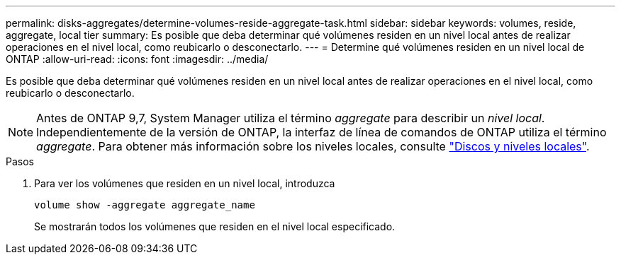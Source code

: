 ---
permalink: disks-aggregates/determine-volumes-reside-aggregate-task.html 
sidebar: sidebar 
keywords: volumes, reside, aggregate, local tier 
summary: Es posible que deba determinar qué volúmenes residen en un nivel local antes de realizar operaciones en el nivel local, como reubicarlo o desconectarlo. 
---
= Determine qué volúmenes residen en un nivel local de ONTAP
:allow-uri-read: 
:icons: font
:imagesdir: ../media/


[role="lead"]
Es posible que deba determinar qué volúmenes residen en un nivel local antes de realizar operaciones en el nivel local, como reubicarlo o desconectarlo.


NOTE: Antes de ONTAP 9,7, System Manager utiliza el término _aggregate_ para describir un _nivel local_. Independientemente de la versión de ONTAP, la interfaz de línea de comandos de ONTAP utiliza el término _aggregate_. Para obtener más información sobre los niveles locales, consulte link:../disks-aggregates/index.html["Discos y niveles locales"].

.Pasos
. Para ver los volúmenes que residen en un nivel local, introduzca
+
`volume show -aggregate aggregate_name`

+
Se mostrarán todos los volúmenes que residen en el nivel local especificado.


